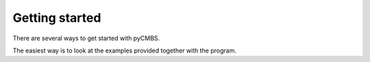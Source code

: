 ===============
Getting started
===============

There are several ways to get started with pyCMBS. 

The easiest way is to look at the examples provided together with the program.







